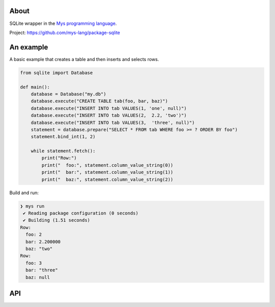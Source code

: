 |discord|_
|test|_
|stars|_

About
=====

SQLite wrapper in the `Mys programming language`_.

Project: https://github.com/mys-lang/package-sqlite

An example
==========

A basic example that creates a table and then inserts and selects rows.

.. code-block:: mys

   from sqlite import Database

   def main():
       database = Database("my.db")
       database.execute("CREATE TABLE tab(foo, bar, baz)")
       database.execute("INSERT INTO tab VALUES(1, 'one', null)")
       database.execute("INSERT INTO tab VALUES(2,  2.2, 'two')")
       database.execute("INSERT INTO tab VALUES(3,  'three', null)")
       statement = database.prepare("SELECT * FROM tab WHERE foo >= ? ORDER BY foo")
       statement.bind_int(1, 2)

       while statement.fetch():
           print("Row:")
           print("  foo:", statement.column_value_string(0))
           print("  bar:", statement.column_value_string(1))
           print("  baz:", statement.column_value_string(2))

Build and run:

.. code-block:: myscon

   ❯ mys run
    ✔ Reading package configuration (0 seconds)
    ✔ Building (1.51 seconds)
   Row:
     foo: 2
     bar: 2.200000
     baz: "two"
   Row:
     foo: 3
     bar: "three"
     baz: null

API
===

.. mysfile:: src/lib.mys

.. |discord| image:: https://img.shields.io/discord/777073391320170507?label=Discord&logo=discord&logoColor=white
.. _discord: https://discord.gg/GFDN7JvWKS

.. |test| image:: https://github.com/mys-lang/package-sqlite/actions/workflows/pythonpackage.yml/badge.svg
.. _test: https://github.com/mys-lang/package-sqlite/actions/workflows/pythonpackage.yml

.. |stars| image:: https://img.shields.io/github/stars/mys-lang/package-sqlite?style=social
.. _stars: https://github.com/mys-lang/package-sqlite

.. _Mys programming language: https://mys-lang.org
